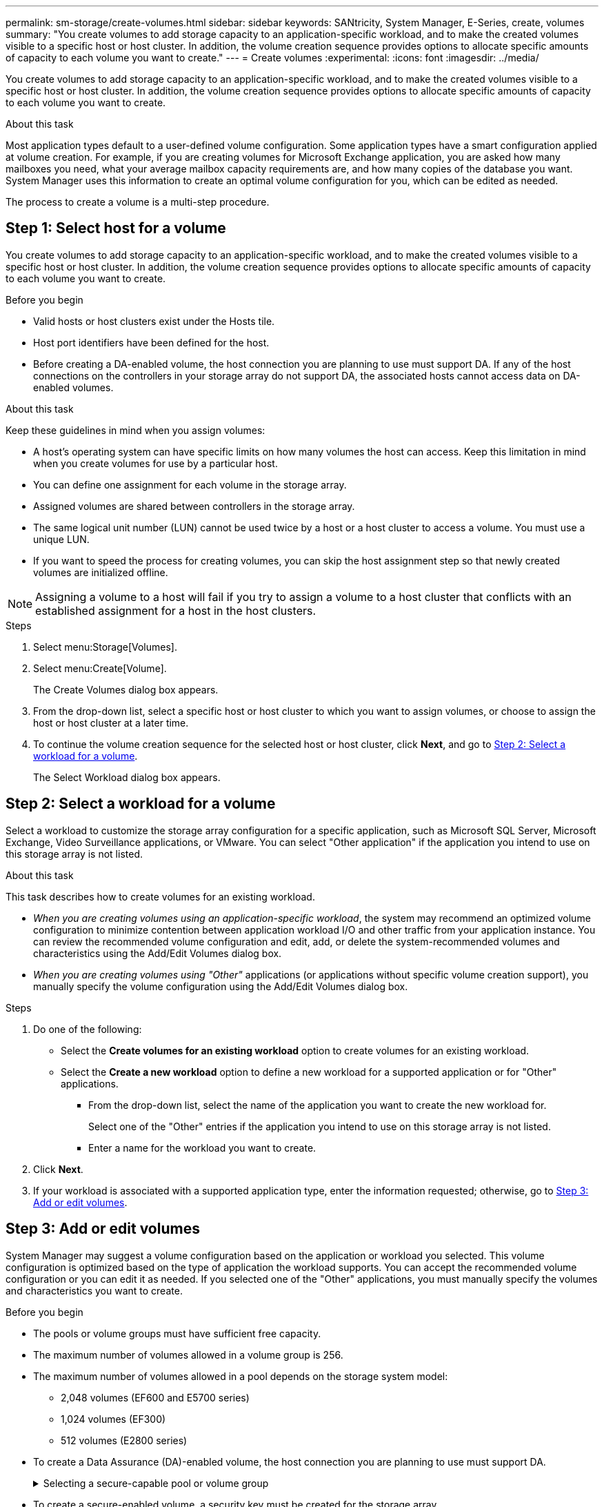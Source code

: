 ---
permalink: sm-storage/create-volumes.html
sidebar: sidebar
keywords: SANtricity, System Manager, E-Series, create, volumes
summary: "You create volumes to add storage capacity to an application-specific workload, and to make the created volumes visible to a specific host or host cluster. In addition, the volume creation sequence provides options to allocate specific amounts of capacity to each volume you want to create."
---
= Create volumes
:experimental:
:icons: font
:imagesdir: ../media/

[.lead]
You create volumes to add storage capacity to an application-specific workload, and to make the created volumes visible to a specific host or host cluster. In addition, the volume creation sequence provides options to allocate specific amounts of capacity to each volume you want to create.

.About this task

Most application types default to a user-defined volume configuration. Some application types have a smart configuration applied at volume creation. For example, if you are creating volumes for Microsoft Exchange application, you are asked how many mailboxes you need, what your average mailbox capacity requirements are, and how many copies of the database you want. System Manager uses this information to create an optimal volume configuration for you, which can be edited as needed.

The process to create a volume is a multi-step procedure.

== Step 1: Select host for a volume
You create volumes to add storage capacity to an application-specific workload, and to make the created volumes visible to a specific host or host cluster. In addition, the volume creation sequence provides options to allocate specific amounts of capacity to each volume you want to create.

.Before you begin

* Valid hosts or host clusters exist under the Hosts tile.
* Host port identifiers have been defined for the host.
* Before creating a DA-enabled volume, the host connection you are planning to use must support DA. If any of the host connections on the controllers in your storage array do not support DA, the associated hosts cannot access data on DA-enabled volumes.

.About this task

Keep these guidelines in mind when you assign volumes:

* A host's operating system can have specific limits on how many volumes the host can access. Keep this limitation in mind when you create volumes for use by a particular host.
* You can define one assignment for each volume in the storage array.
* Assigned volumes are shared between controllers in the storage array.
* The same logical unit number (LUN) cannot be used twice by a host or a host cluster to access a volume. You must use a unique LUN.
* If you want to speed the process for creating volumes, you can skip the host assignment step so that newly created volumes are initialized offline.

[NOTE]
====
Assigning a volume to a host will fail if you try to assign a volume to a host cluster that conflicts with an established assignment for a host in the host clusters.
====

.Steps

. Select menu:Storage[Volumes].
. Select menu:Create[Volume].
+
The Create Volumes dialog box appears.

. From the drop-down list, select a specific host or host cluster to which you want to assign volumes, or choose to assign the host or host cluster at a later time.
. To continue the volume creation sequence for the selected host or host cluster, click *Next*, and go to <<Step 2: Select a workload for a volume>>.
+
The Select Workload dialog box appears.

== Step 2: Select a workload for a volume
Select a workload to customize the storage array configuration for a specific application, such as Microsoft SQL Server, Microsoft Exchange, Video Surveillance applications, or VMware. You can select "Other application" if the application you intend to use on this storage array is not listed.

.About this task

This task describes how to create volumes for an existing workload.

* _When you are creating volumes using an application-specific workload_, the system may recommend an optimized volume configuration to minimize contention between application workload I/O and other traffic from your application instance. You can review the recommended volume configuration and edit, add, or delete the system-recommended volumes and characteristics using the Add/Edit Volumes dialog box.
* _When you are creating volumes using "Other"_ applications (or applications without specific volume creation support), you manually specify the volume configuration using the Add/Edit Volumes dialog box.

.Steps

. Do one of the following:
 ** Select the *Create volumes for an existing workload* option to create volumes for an existing workload.
 ** Select the *Create a new workload* option to define a new workload for a supported application or for "Other" applications.
  *** From the drop-down list, select the name of the application you want to create the new workload for.
+
Select one of the "Other" entries if the application you intend to use on this storage array is not listed.

  *** Enter a name for the workload you want to create.
. Click *Next*.
. If your workload is associated with a supported application type, enter the information requested; otherwise, go to <<Step 3: Add or edit volumes>>.

== Step 3: Add or edit volumes
System Manager may suggest a volume configuration based on the application or workload you selected. This volume configuration is optimized based on the type of application the workload supports. You can accept the recommended volume configuration or you can edit it as needed. If you selected one of the "Other" applications, you must manually specify the volumes and characteristics you want to create.

.Before you begin

* The pools or volume groups must have sufficient free capacity.
* The maximum number of volumes allowed in a volume group is 256.
* The maximum number of volumes allowed in a pool depends on the storage system model:
 ** 2,048 volumes (EF600 and E5700 series)
 ** 1,024 volumes (EF300)
 ** 512 volumes (E2800 series)
* To create a Data Assurance (DA)-enabled volume, the host connection you are planning to use must support DA.
+
.Selecting a secure-capable pool or volume group
[%collapsible]
====

If you want to create a DA-enabled volume, select a pool or volume group that is DA capable (look for *Yes* next to "DA" in the pool and volume group candidates table).

DA capabilities are presented at the pool and volume group level in System Manager. DA protection checks for and corrects errors that might occur as data is transferred through the controllers down to the drives. Selecting a DA-capable pool or volume group for the new volume ensures that any errors are detected and corrected.

If any of the host connections on the controllers in your storage array do not support DA, the associated hosts cannot access data on DA-enabled volumes.
====

* To create a secure-enabled volume, a security key must be created for the storage array.
+
.Selecting a secure-capable pool or volume group
[%collapsible]
====

If you want to create a secure-enabled volume, select a pool or volume group that is secure capable (look for *Yes* next to "Secure-capable" in the pool and volume group candidates table).

Drive security capabilities are presented at the pool and volume group level in System Manager. Secure-capable drives prevent unauthorized access to the data on a drive that is physically removed from the storage array. A secure-enabled drive encrypts data during writes and decrypts data during reads using a unique _encryption key_.

A pool or volume group can contain both secure-capable and non-secure-capable drives, but all drives must be secure-capable to use their encryption capabilities.
====

* To create a resource-provisioned volume, all drives must be NVMe drives with the Deallocated or Unwritten Logical Block Error (DULBE) option.

.About this task

You create volumes from pools or volume groups. The Add/Edit Volumes dialog box shows all eligible pools and volume groups on the storage array. For each eligible pool and volume group, the number of drives available and the total free capacity appears.

For some application-specific workloads, each eligible pool or volume group shows the proposed capacity based on the suggested volume configuration and shows the remaining free capacity in GiB. For other workloads, the proposed capacity appears as you add volumes to a pool or volume group and specify the reported capacity.

.Steps

. Choose one of these actions based on whether you selected Other or an application-specific workload:
 ** *Other* -- Click *Add new volume* in each pool or volume group that you want to use to create one or more volumes.
+
.Field details
[%collapsible]
====

[cols="25h,~",options="header"]

|===
| Field| Description
a|
Volume Name
a|
A volume is assigned a default name by System Manager during the volume creation sequence. You can either accept the default name or provide a more descriptive one indicating the type of data stored in the volume.
a|
Reported Capacity
a|
Define the capacity of the new volume and the capacity units to use (MiB, GiB, or TiB). For Thick volumes, the minimum capacity is 1 MiB, and the maximum capacity is determined by the number and capacity of the drives in the pool or volume group.

Keep in mind that storage capacity is also required for copy services (snapshot images, snapshot volumes, volume copies, and remote mirrors); therefore, do not allocate all of the capacity to standard volumes.

Capacity in a pool is allocated in 4-GiB or 8-GiB increments, depending on your drive type. Any capacity that is not a multiple of 4- or 8-GiB is allocated but not usable. To make sure that the entire capacity is usable, specify the capacity in 4-GiB or 8-GiB increments. If unusable capacity exists, the only way to regain it is to increase the capacity of the volume.
a|
Volume Block Size (EF300 and EF600 only)
a|
Shows the block sizes that can be created for the volume:

*** 512 -- 512 bytes
*** 4K -- 4,096 bytes
a|
Segment Size
a|
Shows the setting for segment sizing, which only appears for volumes in a volume group. You can change the segment size to optimize performance.

*Allowed segment size transitions* -- System Manager determines the segment size transitions that are allowed. Segment sizes that are inappropriate transitions from the current segment size are unavailable on the drop-down list. Allowed transitions usually are double or half of the current segment size. For example, if the current volume segment size is 32 KiB, a new volume segment size of either 16 KiB or 64 KiB is allowed.

*SSD Cache-enabled volumes* -- You can specify a 4-KiB segment size for SSD Cache-enabled volumes. Make sure you select the 4-KiB segment size only for SSD Cache-enabled volumes that handle small-block I/O operations (for example, 16 KiB I/O block sizes or smaller). Performance might be impacted if you select 4 KiB as the segment size for SSD Cache-enabled volumes that handle large block sequential operations.

*Amount of time to change segment size* -- The amount of time to change a volume's segment size depends on these variables:

*** The I/O load from the host
*** The modification priority of the volume
*** The number of drives in the volume group
*** The number of drive channels
*** The processing power of the storage array controllers

When you change the segment size for a volume, I/O performance is affected, but your data remains available.
a|
Secure-capable
a|
*Yes* appears next to "Secure-capable" only if the drives in the pool or volume group are secure-capable.

Drive Security prevents unauthorized access to the data on a drive that is physically removed from the storage array. This option is available only when the Drive Security feature has been enabled, and a security key is set up for the storage array.

A pool or volume group can contain both secure-capable and non-secure-capable drives, but all drives must be secure-capable to use their encryption capabilities.
a|
DA
a|
*Yes* appears next to "DA" only if the drives in the pool or volume group support Data Assurance (DA).

DA increases data integrity across the entire storage system. DA enables the storage array to check for errors that might occur as data is transferred through the controllers down to the drives. Using DA for the new volume ensures that any errors are detected.
a|
Resource provisioned (EF300 and EF600 only)
a|
*Yes* appears next to "Resource provisioned" only if the drives support this option. Resource Provisioning is a feature available in the EF300 and EF600 storage arrays, which allows volumes to be put in use immediately with no background initialization process.
|===
====

 ** *Application-specific workload* -- Either click *Next* to accept the system-recommended volumes and characteristics for the selected workload, or click *Edit Volumes* to change, add, or delete the system-recommended volumes and characteristics for the selected workload.
+
.Field details
[%collapsible]
====

[cols="1a,1a" options="header"]

|===
| Field| Description
a|
Volume Name
a|
A volume is assigned a default name by System Manager during the volume creation sequence. You can either accept the default name or provide a more descriptive one indicating the type of data stored in the volume.
a|
Reported Capacity
a|
Define the capacity of the new volume and the capacity units to use (MiB, GiB, or TiB). For Thick volumes, the minimum capacity is 1 MiB, and the maximum capacity is determined by the number and capacity of the drives in the pool or volume group.

Keep in mind that storage capacity is also required for copy services (snapshot images, snapshot volumes, volume copies, and remote mirrors); therefore, do not allocate all of the capacity to standard volumes.

Capacity in a pool is allocated in 4-GiB or 8-GiB increments, depending on your drive type. Any capacity that is not a multiple of 4- or 8-GiB is allocated but not usable. To make sure that the entire capacity is usable, specify the capacity in 4-GiB or 8-GiB increments. If unusable capacity exists, the only way to regain it is to increase the capacity of the volume.
a|
Volume Type
a|
Volume type indicates the type of volume that was created for an application-specific workload.
a|
Volume Block Size (EF300 and EF600 only)
a|
Shows the block sizes that can be created for the volume:

*** 512 -- 512 bytes
*** 4K -- 4,096 bytes
a|
Segment Size
a|
Shows the setting for segment sizing, which only appears for volumes in a volume group. You can change the segment size to optimize performance.

*Allowed segment size transitions* -- System Manager determines the segment size transitions that are allowed. Segment sizes that are inappropriate transitions from the current segment size are unavailable on the drop-down list. Allowed transitions usually are double or half of the current segment size. For example, if the current volume segment size is 32 KiB, a new volume segment size of either 16 KiB or 64 KiB is allowed.

*SSD Cache-enabled volumes* -- You can specify a 4-KiB segment size for SSD Cache-enabled volumes. Make sure you select the 4-KiB segment size only for SSD Cache-enabled volumes that handle small-block I/O operations (for example, 16 KiB I/O block sizes or smaller). Performance might be impacted if you select 4 KiB as the segment size for SSD Cache-enabled volumes that handle large block sequential operations.

*Amount of time to change segment size* -- The amount of time to change a volume's segment size depends on these variables:

*** The I/O load from the host
*** The modification priority of the volume
*** The number of drives in the volume group
*** The number of drive channels
*** The processing power of the storage array controllers
When you change the segment size for a volume, I/O performance is affected, but your data remains available.
a|
Secure-capable
a|
*Yes* appears next to "Secure-capable" only if the drives in the pool or volume group are secure-capable.

Drive security prevents unauthorized access to the data on a drive that is physically removed from the storage array. This option is available only when the drive security feature has been enabled, and a security key is set up for the storage array.

A pool or volume group can contain both secure-capable and non-secure-capable drives, but all drives must be secure-capable to use their encryption capabilities.
a|
DA
a|
*Yes* appears next to "DA" only if the drives in the pool or volume group support Data Assurance (DA).

DA increases data integrity across the entire storage system. DA enables the storage array to check for errors that might occur as data is transferred through the controllers down to the drives. Using DA for the new volume ensures that any errors are detected.
a|
Resource provisioned (EF300 and EF600 only)
a|
*Yes* appears next to "Resource Provisioned" only if the drives support this option. Resource Provisioning is a feature available in the EF300 and EF600 storage arrays, which allows volumes to be put in use immediately with no background initialization process.
|===
====

. To continue the volume creation sequence for the selected application, click *Next*, and go to <<Step 4: Review volume configuration>>.

== Step 4: Review volume configuration
Review a summary of the volumes you intend to create and make any necessary changes.

.Steps

. Review the volumes you want to create. Click *Back* to make any changes.
. When you are satisfied with your volume configuration, click *Finish*.

.Results

System Manager creates the new volumes in the selected pools and volume groups, and then displays the new volumes in the All Volumes table.

.After you finish

* Perform any operating system modifications necessary on the application host so that the applications can use the volume.
* Run the operating system-specific utility (available from a third-party vendor), and then run the SMcli command `-identifyDevices` to correlate volume names with host storage array names.
+
The SMcli is available directly through the SANtricity System Manager. This downloadable version of the SMcli is available on EF600, EF300, E5700, EF570, E2800, and EF280 controllers. To download the SMcli within the SANtricity System Manager, select *Settings* > *System* and *Add-ons* > *Command Line Interface* .
